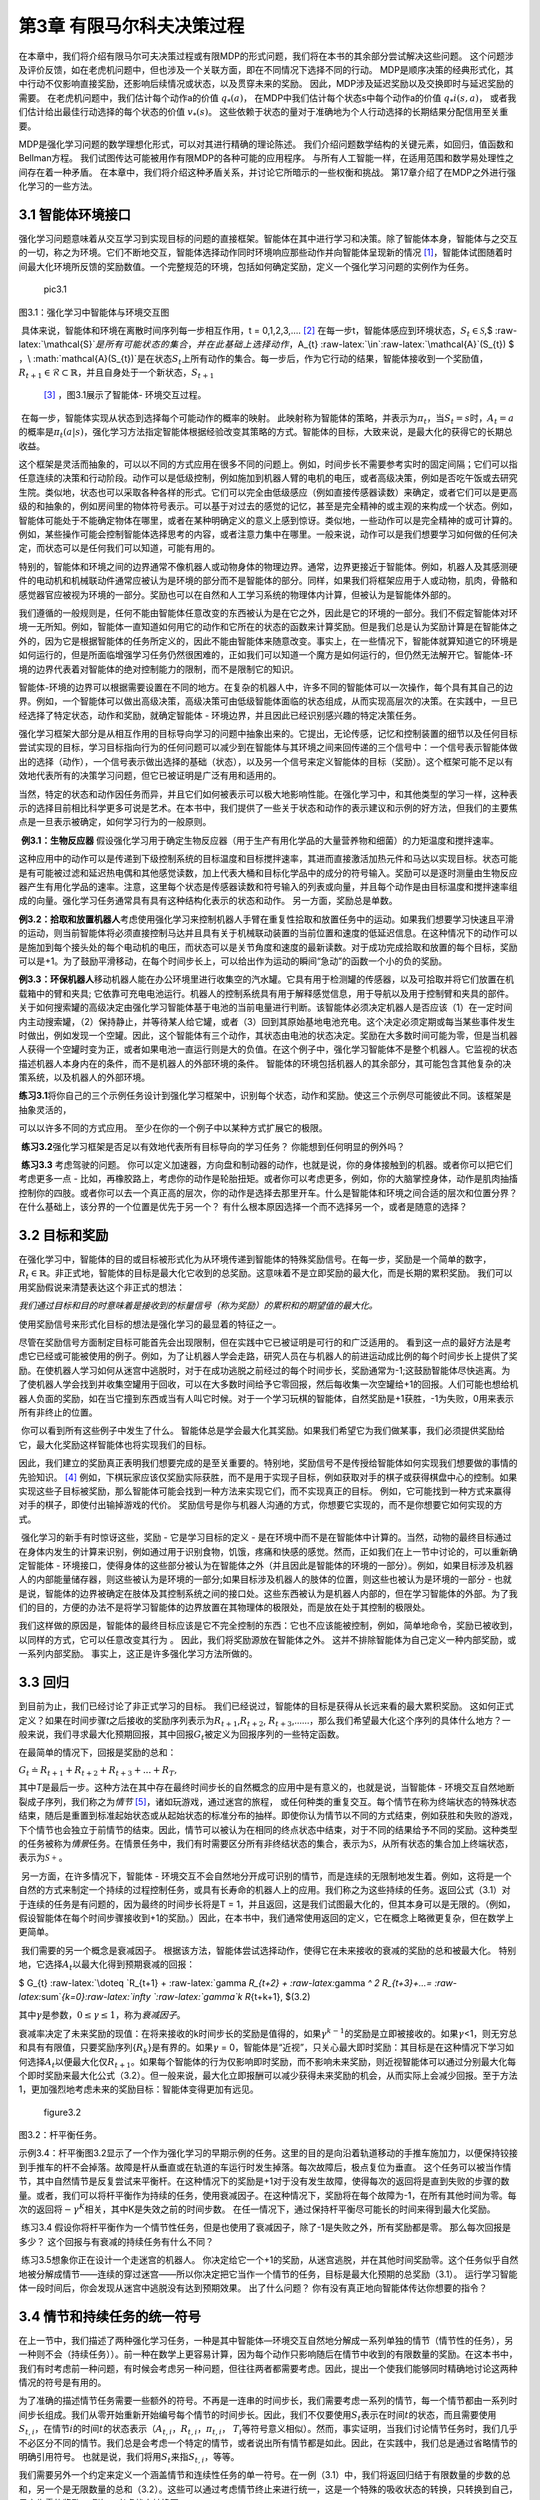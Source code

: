 第3章 有限马尔科夫决策过程
==========================

在本章中，我们将介绍有限马尔可夫决策过程或有限MDP的形式问题，我们将在本书的其余部分尝试解决这些问题。
这个问题涉及评价反馈，如在老虎机问题中，但也涉及一个关联方面，即在不同情况下选择不同的行动。
MDP是顺序决策的经典形式化，其中行动不仅影响直接奖励，还影响后续情况或状态，以及贯穿未来的奖励。
因此，MDP涉及延迟奖励以及交换即时与延迟奖励的需要。
在老虎机问题中，我们估计每个动作a的价值 :math:`q_*(a)`，
在MDP中我们估计每个状态s中每个动作a的价值 :math:`q_*i(s, a)`，
或者我们估计给出最佳行动选择的每个状态的价值 :math:`v_*(s)`。
这些依赖于状态的量对于准确地为个人行动选择的长期结果分配信用至关重要。

MDP是强化学习问题的数学理想化形式，可以对其进行精确的理论陈述。
我们介绍问题数学结构的关键元素，如回归，值函数和Bellman方程。
我们试图传达可能被用作有限MDP的各种可能的应用程序。
与所有人工智能一样，在适用范围和数学易处理性之间存在着一种矛盾。
在本章中，我们将介绍这种矛盾关系，并讨论它所暗示的一些权衡和挑战。
第17章介绍了在MDP之外进行强化学习的一些方法。

3.1 智能体环境接口
^^^^^^^^^^^^^^^^^^^^
​
强化学习问题意味着从交互学习到实现目标的问题的直接框架。智能体在其中进行学习和决策。除了智能体本身，智能体与之交互的一切，称之为环境。它们不断地交互，智能体选择动作同时环境响应那些动作并向智能体呈现新的情况 [1]_，智能体试图随着时间最大化环境所反馈的奖励数值。一个完整规范的环境，包括如何确定奖励，定义一个强化学习问题的实例作为任务。

.. figure:: images/pic3.1.jpg
   :alt: pic3.1

   pic3.1

图3.1：强化学习中智能体与环境交互图
                                   

​ 具体来说，智能体和环境在离散时间序列每一步相互作用，t =
0,1,2,3,…. [2]_
在每一步t，智能体感应到环境状态，\ :math:`S_{t}\in \mathcal{S}`,$
:raw-latex:`\mathcal{S}`\ :math:`是所有可能状态的集合，并在此基础上选择动作，`\ A_{t}
:raw-latex:`\in`:raw-latex:`\mathcal{A}`(S_{t}) $
，\ :math:`\mathcal{A}(S_{t})`\ 是在状态\ :math:`S_{t}`\ 上所有动作的集合。每一步后，作为它行动的结果，智能体接收到一个奖励值，\ :math:`R_{t+1} \in \mathcal{R} \subset \mathbb{R}`\ ，并且自身处于一个新状态，\ :math:`S_{t+1}`
 [3]_ ，图3.1展示了智能体- 环境交互过程。

​ 在每一步，智能体实现从状态到选择每个可能动作的概率的映射。
此映射称为智能体的策略，并表示为\ :math:`\pi _{t}`\ ，当\ :math:`S_{t} =s`\ 时，\ :math:`A_{t}=a`\ 的概率是\ :math:`\pi _{t}(a|s)`\ ，强化学习方法指定智能体根据经验改变其策略的方式。智能体的目标，大致来说，是最大化的获得它的长期总收益。

​
这个框架是灵活而抽象的，可以以不同的方式应用在很多不同的问题上。例如，时间步长不需要参考实时的固定间隔；它们可以指任意连续的决策和行动阶段。动作可以是低级控制，例如施加到机器人臂的电机的电压，或者高级决策，例如是否吃午饭或去研究生院。类似地，状态也可以采取各种各样的形式。它们可以完全由低级感应（例如直接传感器读数）来确定，或者它们可以是更高级的和抽象的，例如房间里的物体符号表示。可以基于对过去的感觉的记忆，甚至是完全精神的或主观的来构成一个状态。例如，智能体可能处于不能确定物体在哪里，或者在某种明确定义的意义上感到惊讶。类似地，一些动作可以是完全精神的或可计算的。例如，某些操作可能会控制智能体选择思考的内容，或者注意力集中在哪里。一般来说，动作可以是我们想要学习如何做的任何决定，而状态可以是任何我们可以知道，可能有用的。



​
特别的，智能体和环境之间的边界通常不像机器人或动物身体的物理边界。通常，边界更接近于智能体。例如，机器人及其感测硬件的电动机和机械联动件通常应被认为是环境的部分而不是智能体的部分。同样，如果我们将框架应用于人或动物，肌肉，骨骼和感觉器官应被视为环境的一部分。奖励也可以在自然和人工学习系统的物理体内计算，但被认为是智能体外部的。

​
我们遵循的一般规则是，任何不能由智能体任意改变的东西被认为是在它之外，因此是它的环境的一部分。我们不假定智能体对环境一无所知。例如，智能体一直知道如何用它的动作和它所在的状态的函数来计算奖励。但是我们总是认为奖励计算是在智能体之外的，因为它是根据智能体的任务所定义的，因此不能由智能体来随意改变。事实上，在一些情况下，智能体就算知道它的环境是如何运行的，但是所面临增强学习任务仍然很困难的，正如我们可以知道一个魔方是如何运行的，但仍然无法解开它。智能体-环境的边界代表着对智能体的绝对控制能力的限制，而不是限制它的知识。

​
智能体-环境的边界可以根据需要设置在不同的地方。在复杂的机器人中，许多不同的智能体可以一次操作，每个具有其自己的边界。例如，一个智能体可以做出高级决策，高级决策可由低级智能体面临的状态组成，从而实现高层次的决策。在实践中，一旦已经选择了特定状态，动作和奖励，就确定智能体
- 环境边界，并且因此已经识别感兴趣的特定决策任务。

​
强化学习框架大部分是从相互作用的目标导向学习的问题中抽象出来的。它提出，无论传感，记忆和控制装置的细节以及任何目标尝试实现的目标，学习目标指向行为的任何问题可以减少到在智能体与其环境之间来回传递的三个信号中：一个信号表示智能体做出的选择（动作），一个信号表示做出选择的基础（状态），以及另一个信号来定义智能体的目标（奖励）。这个框架可能不足以有效地代表所有的决策学习问题，但它已被证明是广泛有用和适用的。

​
当然，特定的状态和动作因任务而异，并且它们如何被表示可以极大地影响性能。在强化学习中，和其他类型的学习一样，这种表示的选择目前相比科学更多可说是艺术。在本书中，我们提供了一些关于状态和动作的表示建议和示例的好方法，但我们的主要焦点是一旦表示被确定，如何学习行为的一般原则。

​ **例3.1：生物反应器**
假设强化学习用于确定生物反应器（用于生产有用化学品的大量营养物和细菌）的力矩温度和搅拌速率。



这种应用中的动作可以是传递到下级控制系统的目标温度和目标搅拌速率，其进而直接激活加热元件和马达以实现目标。状态可能是有可能被过滤和延迟热电偶和其他感觉读数，加上代表大桶和目标化学品中的成分的符号输入。奖励可以是逐时测量由生物反应器产生有用化学品的速率。注意，这里每个状态是传感器读数和符号输入的列表或向量，并且每个动作是由目标温度和搅拌速率组成的向量。强化学习任务通常具有具有这种结构化表示的状态和动作。
另一方面，奖励总是单数。

​
**例3.2：拾取和放置机器人**\ 考虑使用强化学习来控制机器人手臂在重复性拾取和放置任务中的运动。如果我们想要学习快速且平滑的运动，则当前智能体将必须直接控制马达并且具有关于机械联动装置的当前位置和速度的低延迟信息。在这种情况下的动作可以是施加到每个接头处的每个电动机的电压，而状态可以是关节角度和速度的最新读数。对于成功完成拾取和放置的每个目标，奖励可以是+1。为了鼓励平滑移动，在每个时间步长上，可以给出作为运动的瞬间“急动”的函数一个小的负的奖励。

​
**例3.3：环保机器人**\ 移动机器人能在办公环境里进行收集空的汽水罐。它具有用于检测罐的传感器，以及可拾取并将它们放置在机载箱中的臂和夹具;
它依靠可充电电池运行。机器人的控制系统具有用于解释感觉信息，用于导航以及用于控制臂和夹具的部件。关于如何搜索罐的高级决定由强化学习智能体基于电池的当前电量进行判断。该智能体必须决定机器人是否应该（1）在一定时间内主动搜索罐，（2）保持静止，并等待某人给它罐，或者（3）回到其原始基地电池充电。这个决定必须定期或每当某些事件发生时做出，例如发现一个空罐。因此，这个智能体有三个动作，其状态由电池的状态决定。奖励在大多数时间可能为零，但是当机器人获得一个空罐时变为正，或者如果电池一直运行则是大的负值。在这个例子中，强化学习智能体不是整个机器人。它监视的状态描述机器人本身内在的条件，而不是机器人的外部环境的条件。
智能体的环境包括机器人的其余部分，其可能包含其他复杂的决策系统，以及机器人的外部环境。

​
**练习3.1**\ 将你自己的三个示例任务设计到强化学习框架中，识别每个状态，动作和奖励。使这三个示例尽可能彼此不同。该框架是抽象灵活的，



可以以许多不同的方式应用。 至少在你的一个例子中以某种方式扩展它的极限。

​ **练习3.2**\ 强化学习框架是否足以有效地代表所有目标导向的学习任务？
你能想到任何明显的例外吗？

​ **练习3.3** 考虑驾驶的问题。
你可以定义加速器，方向盘和制动器的动作，也就是说，你的身体接触到的机器。或者你可以把它们考虑更多一点
-
比如，再橡胶路上，考虑你的动作是轮胎扭矩。或者你可以考虑更多，例如，你的大脑掌控身体，动作是肌肉抽搐控制你的四肢。或者你可以去一个真正高的层次，你的动作是选择去那里开车。什么是智能体和环境之间合适的层次和位置分界？
在什么基础上，该分界的一个位置是优先于另一个？
有什么根本原因选择一个而不选择另一个，或者是随意的选择？

3.2 目标和奖励
^^^^^^^^^^^^^^

​
在强化学习中，智能体的目的或目标被形式化为从环境传递到智能体的特殊奖励信号。在每一步，奖励是一个简单的数字，\ :math:`R_{t} \in \mathbb{R}`\ 。非正式地，智能体的目标是最大化它收到的总奖励。这意味着不是立即奖励的最大化，而是长期的累积奖励。
我们可以用奖励假说来清楚表达这个非正式的想法：

*我们通过目标和目的时意味着是接收到的标量信号（称为奖励）的累积和的期望值的最大化。*

使用奖励信号来形式化目标的想法是强化学习的最显着的特征之一。

​
尽管在奖励信号方面制定目标可能首先会出现限制，但在实践中它已被证明是可行的和广泛适用的。
看到这一点的最好方法是考虑它已经或可能被使用的例子。例如，为了让机器人学会走路，研究人员在与机器人的前进运动成比例的每个时间步长上提供了奖励。在使机器人学习如何从迷宫中逃脱时，对于在成功逃脱之前经过的每个时间步长，奖励通常为-1;这鼓励智能体尽快逃离。为了使机器人学会找到并收集空罐用于回收，可以在大多数时间给予它零回报，然后每收集一次空罐给+1的回报。人们可能也想给机器人负面的奖励，如在当它撞到东西或当有人叫它时候。对于一个学习玩棋的智能体，自然奖励是+1获胜，-1为失败，0用来表示所有非终止的位置。

​ 你可以看到所有这些例子中发生了什么。
智能体总是学会最大化其奖励。如果我们希望它为我们做某事，我们必须提供奖励给它，最大化奖励这样智能体也将实现我们的目标。



因此，我们建立的奖励真正表明我们想要完成的是至关重要的。特别地，奖励信号不是传授给智能体如何实现我们想要做的事情的先验知识。 [4]_
例如，下棋玩家应该仅奖励实际获胜，而不是用于实现子目标，例如获取对手的棋子或获得棋盘中心的控制。如果实现这些子目标被奖励，那么智能体可能会找到一种方法来实现它们，而不实现真正的目标。
例如，它可能找到一种方式来赢得对手的棋子，即使付出输掉游戏的代价。
奖励信号是你与机器人沟通的方式，你想要它实现的，而不是你想要它如何实现的方式。

​ 强化学习的新手有时惊讶这些，奖励 - 它是学习目标的定义 -
是在环境中而不是在智能体中计算的。当然，动物的最终目标通过在身体内发生的计算来识别，例如通过用于识别食物，饥饿，疼痛和快感的感觉。然而，正如我们在上一节中讨论的，可以重新确定智能体
-
环境接口，使得身体的这些部分被认为在智能体之外（并且因此是智能体的环境的一部分）。例如，如果目标涉及机器人的内部能量储存器，则这些被认为是环境的一部分;如果目标涉及机器人的肢体的位置，则这些也被认为是环境的一部分
-
也就是说，智能体的边界被确定在肢体及其控制系统之间的接口处。这些东西被认为是机器人内部的，但在学习智能体的外部。为了我们的目的，方便的办法不是将学习智能体的边界放置在其物理体的极限处，而是放在处于其控制的极限处。

​
我们这样做的原因是，智能体的最终目标应该是它不完全控制的东西：它也不应该能被控制，例如，简单地命令，奖励已被收到，以同样的方式，它可以任意改变其行为
。 因此，我们将奖励源放在智能体之外。
这并不排除智能体为自己定义一种内部奖励，或一系列内部奖励。
事实上，这正是许多强化学习方法所做的。

3.3 回归
^^^^^^^^

到目前为止，我们已经讨论了非正式学习的目标。
我们已经说过，智能体的目标是获得从长远来看的最大累积奖励。
这如何正式定义？如果在时间步骤\ *t*\ 之后接收的奖励序列表示为\ :math:`R_{t + 1}`,\ :math:`R_{t + 2}`,
:math:`R_{t + 3}`,……，那么我们希望最大化这个序列的具体什么地方？一般来说，我们寻求最大化预期回报，其中回报\ :math:`G_{t}`\ 被定义为回报序列的一些特定函数。



在最简单的情况下，回报是奖励的总和：

:math:`G_{t} \doteq R_{t+1} +R_{t+2} +R_{t+3}+...+R_{T},`

其中\ *T*\ 是最后一步。这种方法在其中存在最终时间步长的自然概念的应用中是有意义的，也就是说，当智能体
-
环境交互自然地断裂成子序列，我们称之为\ *情节*\  [5]_，诸如玩游戏，通过迷宫的旅程，
或任何种类的重复交互。每个情节在称为终端状态的特殊状态结束，随后是重置到标准起始状态或从起始状态的标准分布的抽样。即使你认为情节以不同的方式结束，例如获胜和失败的游戏，下个情节也会独立于前情节的结束。因此，情节可以被认为在相同的终点状态中结束，对于不同的结果给予不同的奖励。这种类型的任务被称为\ *情景*\ 任务。在情景任务中，我们有时需要区分所有非终结状态的集合，表示为\ :math:`\mathcal{S}`\ ，从所有状态的集合加上终端状态，表示为\ :math:`\mathcal{S+}`\ 。

​ 另一方面，在许多情况下，智能体 -
环境交互不会自然地分开成可识别的情节，而是连续的无限制地发生着。例如，这将是一个自然的方式来制定一个持续的过程控制任务，或具有长寿命的机器人上的应用。我们称之为这些持续的任务。返回公式（3.1）对于连续的任务是有问题的，因为最终的时间步长将是T
=
1，并且返回，这是我们试图最大化的，但其本身可以是无限的。（例如，假设智能体在每个时间步骤接收到+1的奖励。）因此，在本书中，我们通常使用返回的定义，它在概念上略微更复杂，但在数学上更简单。

​ 我们需要的另一个概念是衰减因子。
根据该方法，智能体尝试选择动作，使得它在未来接收的衰减的奖励的总和被最大化。
特别地，它选择\ :math:`A_{t}`\ 以最大化得到预期衰减的回报：

$ G_{t} :raw-latex:`\doteq `R_{t+1} + :raw-latex:`\gamma `R_{t+2} +
:raw-latex:`\gamma `^ 2 R_{t+3}+…=
:raw-latex:`\sum`\ *{k=0}:raw-latex:`\infty `:raw-latex:`\gamma`\ k
R*\ {t+k+1}, $(3.2)

其中\ :math:`\gamma`\ 是参数，\ :math:`0 \leq\gamma \leq 1`\ ，称为\ *衰减因子*\ 。

​
衰减率决定了未来奖励的现值：在将来接收的k时间步长的奖励是值得的，如果\ :math:`\gamma ^{k-1}`\ 的奖励是立即被接收的。如果\ :math:`\gamma`\ <1，则无穷总和具有有限值，只要奖励序列{:math:`R_{k}`}是有界的。如果\ :math:`\gamma`
=
0，智能体是“近视”，只关心最大即时奖励：其目标是在这种情况下学习如何选择\ :math:`A_{t}`\ 以便最大化仅\ :math:`R_{t+1}`\ 。如果每个智能体的行为仅影响即时奖励，而不影响未来奖励，则近视智能体可以通过分别最大化每个即时奖励来最大化公式（3.2）。但一般来说，最大化立即报酬可以减少获得未来奖励的机会，从而实际上会减少回报。至于方法1，更加强烈地考虑未来的奖励目标：智能体变得更加有远见。



.. figure:: images/figure3.2.png
   :alt: figure3.2

   figure3.2

图3.2：杆平衡任务。
                   

​
示例3.4：杆平衡图3.2显示了一个作为强化学习的早期示例的任务。这里的目的是向沿着轨道移动的手推车施加力，以便保持铰接到手推车的杆不会掉落。故障是杆从垂直或在轨道的车运行时发生掉落。每次故障后，极点复位为垂直。
这个任务可以被当作情节，其中自然情节是反复尝试来平衡杆。在这种情况下的奖励是+1对于没有发生故障，使得每次的返回将是直到失败的步骤的数量。或者，我们可以将杆平衡作为持续的任务，使用衰减因子。在这种情况下，奖励将在每个故障为-1，在所有其他时间为零。每次的返回将\ :math:`-\gamma^K`\ 相关，其中K是失效之前的时间步数。
在任一情况下，通过保持杆平衡尽可能长的时间来得到最大化奖励。

​ 练习3.4
假设你将杆平衡作为一个情节性任务，但是也使用了衰减因子，除了-1是失败之外，所有奖励都是零。
那么每次回报是多少？ 这个回报与有衰减的持续任务有什么不同？

​ 练习3.5想象你正在设计一个走迷宫的机器人。
你决定给它一个+1的奖励，从迷宫逃脱，并在其他时间奖励零。这个任务似乎自然地被分解成情节——连续的穿过迷宫——所以你决定把它当作一个情节的任务，目标是最大化预期的总奖励（3.1）。
运行学习智能体一段时间后，你会发现从迷宫中逃脱没有达到预期效果。
出了什么问题？ 你有没有真正地向智能体传达你想要的指令？

3.4 情节和持续任务的统一符号
^^^^^^^^^^^^^^^^^^^^^^^^^^^^

​
在上一节中，我们描述了两种强化学习任务，一种是其中智能体—环境交互自然地分解成一系列单独的情节（情节性的任务），另一种则不会（持续任务））。前一种在数学上更容易计算，因为每个动作只影响随后在情节中收到的有限数量的奖励。在这本书中，我们有时考虑前一种问题，有时候会考虑另一种问题，但往往两者都需要考虑。因此，提出一个使我们能够同时精确地讨论这两种情况的符号是有用的。



​
为了准确的描述情节任务需要一些额外的符号。不再是一连串的时间步长，我们需要考虑一系列的情节，每一个情节都由一系列时间步长组成。我们从零开始重新开始编号每个情节的时间步长。因此，我们不仅要使用\ :math:`S_{t}`\ 表示在时间\ :math:`t`\ 的状态，而且需要使用\ :math:`S_{t,i}`\ ，在情节\ :math:`i`\ 的时间\ :math:`t`\ 的状态表示（\ :math:`A_{t,i}`\ ，\ :math:`R_{t,i}`\ ，\ :math:`\pi_{t,i}`\ ，
:math:`T_{i}`\ 等符号意义相似）。然而，事实证明，当我们讨论情节任务时，我们几乎不必区分不同的情节。我们总是会考虑一个特定的情节，或者说出所有情节都是如此。因此，在实践中，我们总是通过省略情节的明确引用符号。
也就是说，我们将用\ :math:`S_{t}`\ 来指\ :math:`S_{t,i}`\ ，等等。

​
我们需要另外一个约定来定义一个涵盖情节和连续性任务的单一符号。在一例（3.1）中，我们将返回归结于有限数量的步数的总和，另一个是无限数量的总和（3.2）。这些可以通过考虑情节终止来进行统一，这是一个特殊的吸收状态的转换，只转换到自己，只产生零的奖励。
例如，考虑状态转换图

.. figure:: images/state_transition_diagram.png
   :alt: state transition diagram

   state transition diagram

这里的实心方块表示与情节结束对应的特殊吸收状态。从\ :math:`S_{0}`\ 开始，我们得到奖励序列+1，+1，+1，0，0，0，……总结这些，我们得到相同的返回值，无论我们是否相加第一个\ *T*\ 奖励（这里\ *T*
=
3）或以上整个无限序列。即使我们引入折扣，这仍然是成立的。因此，我们可以根据（3.2）来定义回报，按照省略不必要情节编号的惯例，并且包括如果总和仍然被定义为\ :math:`\gamma = 1`\ 的可能性（例如，所有情节终止
）。 或者，我们也可以写回报如下

$ G_{t} :raw-latex:`\doteq  `:raw-latex:`\sum`\ *{k=0}^{T-t-1}
:raw-latex:`\gamma`^k R*\ {t+k+1}, $ (3.3)

包括\ :math:`T = \infty`\ 或\ :math:`\gamma = 1`\ （不能同时存在）的可能性。我们在本书的其余部分中使用这些约定来简化符号，并表达情节和持续任务之间的接近相似。
（后来，在第10章中，我们将介绍一个持续不变的形式。）



\*3.5马尔科夫属性
^^^^^^^^^^^^^^^^^

在强化学习框架中，智能体根据来自环境\ *状态*\ 的信号作出决定。在本节中，我们将讨论什么是状态信号，什么样的信息是我们应该或不应该期望的。特别是，我们正式将一种特别感兴趣的环境属性和它的状态信号称为马尔可夫属性。

​
在这本书中，“状态”是指智能体可以使用的任何信息。我们假设状态由一些预处理系统给出作为环境的一部分。本书不讨论构建，变更或学习状态信号的问题。我们采取这种做法不是因为我们认为状态表示不重要，而是为了充分关注决策问题。换句话说，我们的主要关注不是设计状态信号，而是作为任何状态信号情况下决定采取的行动。根据惯例，奖励信号不是状态的一部分，但它的副本当然可以是。

​ 当然，状态信号应该包括立即的感觉，如感官感知，但它可以包含更多的。
状态表示可以是原始感觉的高级处理版本，或者它们可以是从感觉序列随时间推移的复杂结构。
例如，我们可以在一个场景中移动我们的眼睛，只有一个对应于中央凹的细微点，就可以在任何一个时间看到，而且建立一个丰富而详细的场景表示。
或者，更明显地，我们可以看一个对象，然后移开目光，但是知道它仍然存在。我们可以听到“是”一词，并认为自己处于完全不同的状态，这取决于以前的问题，不再是可听见的。在更平凡的水平上，控制系统可以在两个不同的时间测量位置，以产生包括关于速度的信息的状态表示。在所有这些情况下，状态根据当时的感觉和以前的状态或过去感觉的一些其他记忆，构建和维护。
在这本书中，我们不会探讨如何做到这一点，但肯定这是可以的而且已经完成的。
没有理由将状态表示限制在瞬时感觉之中;
在典型的应用中，我们应该期望状态表示能够通知智能体。

​
另一方面，不应该期望状态信号向智能体通报有关环境的一切，甚至是在作出决定时对其有用的一切。
如果智能体在玩二十一点，我们不应该期望它知道甲板上的下一张卡是什么。
如果智能体正在接听电话，我们不应该期望它提前知道呼叫者是谁。
如果智能体是一名叫做道路交通事故的医护人员，我们不应该期望它立即知道不省人事的受害者的内伤。
在所有这些情况下，环境中都有隐藏的状态信息，这是对智能体有用的信息，但智能体不应该知道，因为它从未收到过相关的反馈。
简而言之，我们不会为了不知道重要事项的智能体，而只是为了知道某事，然后忘记它！我们不会让智能体不知道重要的事情，而只是为了知道某事，然后忘记它！



​
理想情况下，我们想要的是一个状态信号，它精简地表达了过去的反馈，保留着所有相关信息。这通常需要比直接的反馈更多，但不能超过所有过去完整反馈。能成功保留所有相关信息的状态信号称为\ *马尔科夫*\ ，或者是\ *马尔可夫属性*\ （我们在下面正式定义）。例如，棋子位置——棋盘上所有棋子的当前为止位置——将作为马尔科夫状态，因为它总结了变成现在完整的位置序列重要的一切。关于序列的大部分信息都会丢失，但是对于游戏的未来来说真的很重要。同样，炮弹的当前位置和速度对于未来的战斗来说都是很重要的。这个位置和速度怎么来的是不重要的。
这有时也被称为“路径独立性”，因为所有重要的都是当前的状态信号;
它的意义是独立于导致它的信号的“路径”或历史。

​
我们现在正式为强化学习问题定义马尔可夫属性。为了保持计算的简单，我们假设这里是有限数量的状态和奖励值。这使得我们能够在总和和概率方面计算，而不是积分和概率密度，但是这个论证可以容易地被扩展到包括连续的状态和奖励（或无限的离散空间）。考虑一般环境下在时间\ *t
+
1*\ 对时间\ *t*\ 采取的行动作出反应。在最普遍的因果情况下，这种反应可能取决于之前发生的一切。
在这种情况下，只能通过指定完整的联合概率分布来定义动态：

:math:`P_r \{ S_{t+1} =s^ \prime ,R_{t+1} = r | S_0,A_0,R_1,…,S_{t-1},A_{t-1},R_t,S_t,A_t\}`,
(3.4)

对于所有\ *r*\ ，\ :math:`s^ \prime`\ ，以及过去事件的所有可能值：$
S_0,A_0,R_1,…,S_{t-1},A_{t-1},R_t,S_t,A_t$。另一方面，如果状态信号具有马尔科夫属性，那么环境在\ *t
+
1*\ 处的响应仅取决于\ *t*\ 处的状态和动作表示，在这种情况下，可以通过仅指定环境的动态

:math:`p(s^\prime,r|s,a)\doteq P_r\{S_{t+1}=s^\prime ,R_{t=1}=r|S_t=s,A_t=a\}`
, (3.5)

对于所有的\ *r*\ ，\ :math:`s^\prime`\ ，和\ *a*\ 。换句话说，状态信号具有马尔科夫属性，并且是马尔科夫状态，当且仅当（3.4）等于\ :math:`p(s^\prime,r|S_t,A_t)`\ 在所有\ :math:`s^\prime`\ ，\ *r*\ 和所有之前的$
S_0,A_0,R_1,…,S_{t-1},A_{t-1},R_t,S_t,A_t$。
在这种情况下，整个环境和任务也被称为拥有马可夫属性。

如果一个环境具有马尔可夫属性，那么它的动态递推公式（3.5）使我们能够根据当前的状态和行动来预测下一个状态和预期的下一个奖励。可以看出，通过迭代这个方程，可以预测所有将来的状态，并且仅从当前状态的知识中获得预期的回报，并且在给出迄今为止的完整历史的情况下都是可以预见的。马尔可夫状态也提供了选择行动的最佳依据。
也就是说，通过马尔可夫状态最佳策略来选择行动就像通过完整历史的最佳策略来选择一样好。



​
即使状态信号是非马尔科夫，仍然认为强化学习中的状态是马尔科夫状态的近似值。特别是，我们一直希望状态是预测未来的回报和选择行动的良好基础。在环境模型被学习的情况下（见第8章），我们也希望状态成为预测后续状态的良好基础。马尔科夫状态提供了实现所有这些事情的无与伦比的基础。把状态看成接近马尔科夫状态这种方式，人们将从强化学习系统获得更好的表现。基于以上原因，将每一步中的状态视为马尔可夫状态的近似值是有用的，但是应该记住，它可能不能完全满足马尔可夫属性。

​
马尔可夫属性在强化学习中是重要的，因为假定判断和值仅仅是当前状态的函数。为了使这些有效和翔实，状态的表示必须是资料丰富的。本书中提出的所有理论都假定马尔科夫状态信号。这意味着并不是所有的理论都严格适用于不严格定义马尔可夫属性的例子。然而，为马尔可夫案例开发的理论仍然有助于我们了解算法的行为，并且算法可以成功应用于不严格马尔科夫的状态的许多任务。充分理解马尔科夫理论例子是将其扩展到更复杂和更现实的非马尔可夫例子的重要基础。最后，我们注意到，马尔可夫状态表示的假设并不是强化学习的唯一性，而是在人工智能的大多数（如果不是全部）其他方法中也存在。

​ **示例3.5：杆平衡状态**
在前面介绍的杆平衡任务中，如果它能精确地指定，或者可以准确地重建车沿轨道的位置和速度，
车和杆，以及角度变化的速度（角速度），状态信号是马尔可夫的。在理想化的车
-
杆系统中，鉴于控制器采取的行动，这些信息将足以准确预测车和杆的未来行为。然而在实际上，绝对不可能知道这些信息，因为任何真正的传感器都会在其测量中带来一些失真和延迟。此外，在任何真正的车
-
杆系统中，总是存在其他影响，例如杆的弯曲，车轮和杆轴承的温度以及各种形式的间隙，其稍微影响系统的行为。这些因素将导致违反马尔可夫属性，
如果状态信号只是推车和极点的位置和速度。

​ 然而，往往是位置和速度是很好状态定义。
一些学习解决极平衡任务的早期研究使用粗略状态信号，一些学习解决极平衡任务的早期研究使用粗略状态信号，将推车位置分为三个区域：右侧，左侧和中部（以及其他三个内在状态变量的类似粗略量化）。
这个明显的非马尔可夫状态足以使通过强化学习方法轻松解决任务。
事实上，这种粗略的表示可能通过强迫学习智能体忽略在解决任务中没用的细微区别来促进快速学习。



​ **示例3.6：德州扑克**
在德州扑克牌游戏中，每位玩家手中拿着五张牌。在每一轮投注，每个玩家交换一些新牌，然后投注。每一轮，每位玩家必须匹配或超过其他玩家的最高投注，否则退出（折叠）。
在第二轮投注后，没有被折叠且有最好的的牌玩家是获胜者并且获得所有的赌注。

​ 德州扑克的状态信号对于每个玩家而言是不同的。
每个玩家都只知道自己掌握的牌，但能猜测其他玩家手中的牌。
一个常见的错误是认为马尔科夫状态信号应包括所有玩家的牌和剩余在案板上的牌的内容。
然而，在公平的比赛中，我们假设玩家原则上无法从过去的观察中确定这些事情。
如果玩家知道那些，那么她就可以通过记住所有过去的观察结果来更好预测一些未来的事件（如可以交换的牌）。

​ 除了知道自己的牌，扑克牌的状态还应包括其他玩家所得的赌注和牌数。
例如，如果其他玩家之一画了三张新卡，你可能怀疑他保留了一双，并相应地调整了你对他的牌的猜测。
玩家的投注也会影响你对一手牌的评估。
事实上，你过去与这些特定玩家的历史很多是马尔科夫状态的一部分。
艾伦喜欢虚张声势，还是保守地玩？ 她的脸色或风度是否为一手牌提供了线索？
当到了深夜，或者当他已经赢得了很多钱时，乔伊的玩法会如何变化？

​
虽然有关其他玩家表现的一切都可能对他们持有各种手牌的可能性产生影响，但在实践中，这些太多了不能记住和分析，大部分内容对于预测和决策都不会有明确的影响。好的扑克玩家擅长记住关键线索，并迅速调整新玩法，但没有人会记得所有相关的内容。因此，人们用来做扑克决定的状态表示无疑是非马尔可夫，这样的决定本身也是不完美的。然而，人们仍然在这样的任务中做出很好的决定。
我们得出结论，无法获得完美的马尔科夫状态表示可能不是强化学习智能体的严重问题。

​ **练习3.6：破裂的视觉系统** 想像你是一个视觉系统。
当你某天第一次打开的时候，一个图像会涌入你的镜头。
你可以看到很多东西，但不是所有的东西。你看不到被遮挡的物体，当然你看不到身后的物体。
在看到第一幕之后，你是否可以访问马尔可夫状态的环境？
假设当天你的镜头坏了，整天都没有收到图像。
那么你可以访问马尔可夫状态吗？



3.6马尔可夫决策过程
^^^^^^^^^^^^^^^^^^^

满足马尔可夫属性的强化学习任务称为\ *马尔可夫决策过程*\ ，或MDP。如果状态和动作空间是有限的，则称之为有限的马尔可夫决策过程（有限的MDP）。
有限的MDP对于强化学习的理论特别重要。 我们在这本书中广泛的讨论它们;
它们是你需要了解的现代强化学习90%的内容。

​ 特定的有限MDP由其状态和动作集以及环境的每步动态定义。
给定任何状态s和动作a，每个可能的下一个状态\ :math:`s^\prime`\ 和奖励\ *r*\ 的概率表示：

​ :math:`p(s,a) \doteq Pr\{ S_(t+1)=s^\prime,R_{t+1} =r|S_t=s,A_t=a\}`
(3.6)

​ 这些等式完全指定了有限\ **MDP**\ 的动态。
我们在本书其余部分提出的大部分理论都隐含地假设环境是有限的\ **MDP**\ 。

​
考虑到（3.6）规定的动态，人们可以计算出可能想要了解的关于环境的其他任何事物，例如状态—动作对的预期回报，

​
:math:`r(s,a)\doteq \mathbb{E}[R_{t+1}|S_t =s,A_t=a]=\sum_{r \in \mathcal{R}} r \sum_{s^\prime \in \mathcal{S}}p(s^\prime,r|s,a),`
(3.7)

​ 状态转移概率，

​
:math:`p(s^\prime|s,a)\doteq P_r\{S_{t+1}=s^\prime|S_t=s,A_t=a \}=\sum_{r\in \mathcal R}p(s^\prime,r|s,a)`
(3.8)

​ 以及状态—动作—下一个状态三元组的期望奖励，

​
:math:`r(s,a,s^\prime)\doteq\mathbb{E}[R_{t+1}|S_t=s,A_t=a,S_{t+1}=s^\prime]=\frac{\sum_{r\in \mathcal{R}r p(s^\prime,r|s,a)}}{p(s^\prime|s,a)}`
(3.9)

​
在本书的第一版中，动态仅用后面两个变量表示，分别为\ :math:`\mathcal{P}_{ss^\prime}^a`\ 和\ :math:`\mathcal{R}_{ss^\prime}^a`\ 。该符号的一个缺点是它仍然没有完全表征奖励的动态，只给出他们的期望。
另一个缺点是下标和上标过多。
在这个版本中，我们将主要使用（3.6）的显式符号，有时直接指向转换概率（3.8）。

​ **示例3.7： 环保机器人MDP**
环保机器人（示例3.3）可以通过简化MDP并提供一些更多的细节成为MDP的简单示例。
（我们的目标是实现一个简单的例子，而不是特别符合实际的例子）。回想一下，智能体检测到外部事件时（或机器人控制系统的其他部分）做出决定。
在每个这样的时刻，机器人决定是否应该（1）主动搜索一个空罐，（2）保持静止，等待有人给它罐子，或者（3）回到家中为电池充电。假设环境如下。
找到空罐的最好方法是积极搜索它们，但这会耗尽机器人的电池，而等待不会。



每当机器人正在搜索时，存在电池耗尽的可能性。
在这种情况下，机器人必须关闭电池并等待被救出（产生低报酬）。

​
智能体仅仅根据电池的能量水平作出决定。它可以区分\ **高低**\ 两个级别，使状态集合为\ :math:`\mathcal{S}=\{high,low\}`
。让我们假设可能的决策—智能体的动作—\ **等待**\ ，\ **搜索**\ 和\ **充电**\ 。当电量足时，充电总是愚蠢的，所以我们不把它算在这个状态的动作中。
智能体的动作集是

:math:`\mathcal{A}(high)\doteq \{search,wait\}`

:math:`\mathcal{A}(low)\doteq \{search,wait,recharge\}`

​
如果电量高，则可以完整的完成主动搜索的过程，而不会有耗尽电池的风险。以高电量开始的搜索周期以\ :math:`\alpha`\ 的概率保持高电量，并以\ :math:`1-\alpha`\ 的概率降低到低电量。另一方面，当在电量低时进行的搜索时，以\ :math:`\beta`\ 概率保持在低电量，并以\ :math:`1-\beta`\ 的概率消耗电池电量。在后一种情况下，机器人必须被救援，然后把电池再充电回到高电量。机器人收集的每一个空罐都可以作为一个单位奖励，而当机器人必须得到救援时，得到-3的奖励值。研究等待，研究>等待，分别表示机器人在搜索和等待期间将收集的罐的预期数量（因此预期的奖励）。使用\ :math:`r_{search}`\ 和\ :math:`r_{wait}`,以及\ :math:`r_{search}>r_{wait}`
，分别表示机器人在搜索和等待期间将收集的罐的预期数量（因此预期的报酬）。最后，为了方便，假设在运行回去充电时不能收集空罐，并且在电池耗尽的一步中也不能收集空罐。这个系统就是一个有限的\ **MDP**\ ，我们可以写出它的转移概率和预期的回报，如表3.1所示。

​ |Table3.1|

**表3.1**\ ：环保机器人示例的有限\ **MDP**\ 的转换概率和预期回报。每行分别是：当前状态，\ :math:`s`
，下一状态，\ :math:`s^\prime`
，和当前状态中可能的动作\ :math:`a\in\mathcal{A} (s)`\ 。

​
*转换图*\ 是总结有限MDP动态的有用方式。图3.3显示了环保机器人示例的转换图。



.. figure:: images/Figure3.3.png
   :alt: Figure3.3

   Figure3.3

​ 图3.3：环保机器人示例的转换图

有两种节点：状态节点和动作节点。每个可能状态有一个状态节点（一个由状态名称标记的大开环），每个状态动作对的一个动作节点（由状态节点的线标记的小实心圆）。从状态\ :math:`s`\ 开始并采取动作\ :math:`a`\ 将沿着县从状态节点\ :math:`s`\ 到行动节点的\ :math:`(s,a)`\ 。然后，环境通过离开动作节点\ :math:`(s,a)`\ 的箭头之一转换到下一个状态的节点。每个箭头对应一个三元组\ :math:`(s,s^\prime,a)`\ ，其中\ :math:`s^\prime`\ 是下一个状态，我们用转移概率\ :math:`p(s^\prime|s,a)`\ 标注箭头，并且该转换的预期奖励\ :math:`r(s,a,s^\prime)`\ 。请注意，标记离开动作节点的箭头的转换概率总是等于1。

3.7 价值函数
^^^^^^^^^^^^

​ 几乎所有的强化学习算法都涉及估计在状态（或状态 -
动作对）价值函数的功能，如估计智能体处于给定状态有多好（或者在给定的状态下执行给定动作有多好）。这里的“多么好”的概念是根据预期的未来奖励来确定的，或者准确的的说是预期回报方面。
当然，智能体希望在未来收到的奖励取决于将采取的动作。因此，价值函数是针对特定策略而定义的。

​
回想一下，策略\ :math:`\pi`\ 是来自\ :math:`s\in \mathcal{S}`\ 中的每个状态的映射，以及在\ :math:`a\in \mathcal{A}(s)`\ 中的动作，在状态\ :math:`s`\ 中采取动作\ :math:`a`\ 的概率\ :math:`\pi(a|s)`\ 。非正式地，在\ :math:`s`\ 状态下，策略\ :math:`\pi`\ 下的值表示为\ :math:`v_\pi(s)`\ ，是从\ :math:`s`\ 开始并且之后\ :math:`\pi`\ 策略时的预期收益。对于\ **MDPs**\ ，我们可以正式将\ :math:`v_\pi(s)`\ 定义为

:math:`v_\pi(s)\doteq \mathbb{E}_\pi[G_t|S_t=s]=\mathbb{E}_\pi[\sum^{\infty}_{k=0} \gamma^k R_{t+k+1}|S_t=s]`
，（3.10）

其中\ :math:`\mathbb{E}[.]`\ 表示智能体遵循策略\ :math:`\pi`\ 的随机变量的期望值，\ :math:`t`\ 是任意的时间步长。
请注意，终端状态的值，如果有的话，一直为0。我们称函数\ :math:`v_\pi`\ 是策略\ :math:`\pi`\ 的状态—价值函数。



​
类似地，我们定义在状态\ :math:`s`\ 下采取动作\ :math:`a`\ 的值，在策略\ :math:`\pi`\ 下表示为$q\_:raw-latex:`\pi`(s,a)
:math:`，作为从`\ s\ :math:`开始的预期回报，采取行动`\ a\ :math:`，此后遵循策略`\ :raw-latex:`\pi`$：

​
:math:`q_\pi(s,a)\doteq\mathbb{E}_\pi[G_t|S_t=s,A_t=a]=\mathbb{E}_\pi[\sum^{\infty}_{k=0}\gamma^kR_{t+k+1}|S_t=s,A_t=a]`
. （3.11）

我们称\ :math:`q_\pi`\ 为策略\ :math:`\pi`\ 的动作值函数。

​ 值函数\ :math:`v_\pi`\ 和\ :math:`q_\pi`\ 可以从经验中估计。
例如，如果一个智能体遵循策略pi并且维护一个平均值，对于遇到的每个状态，跟随该状态的实际返回的平均值将会收敛到状态的值\ :math:`v_\pi(s)`\ ，作为遇到的状态的次数接近无穷大。如果在一个状态下为每个动作保持单独的平均值，那么这些平均值将类似地收敛到动作值\ :math:`q_\pi(s, a)`\ 。我们称这种\ *蒙特卡罗方法*\ 的估计方法，因为它们涉及对实际收益的许多随机样本进行平均。这些方法在第5章中介绍。当然，如果状态非常多，那么单独保持每个状态的单独平均值可能是不实际的。相反，智能体将必须维护\ :math:`v_\pi`\ 和\ :math:`q_\pi`\ 作为参数化函数（参数少于状态），并调整参数以更好地匹配观察到的返回值。这也可以产生准确的估计，尽管这取决于参数化函数近似的性质。
这些可能性将在本书的第二部分讨论。

​ 整个强化学习和动态规划中使用的价值函数的基本属性是满足特定的递归关系。
对于任何策略\ :math:`\pi`\ 和任何状态\ :math:`s`\ ，\ :math:`s`\ 的值与其可能的后继状态的值之间保持以下一致性条件：

:math:`v_\pi(s)\doteq\mathbb{E}_\pi[G_t|S_t=s]\\ \quad\quad=\mathbb{E}_\pi[\sum^{\infty}_{k=0}\gamma^kR_{t+k+1}|S_t=s] \\\quad\quad= \mathbb{E}_\pi[R_{t+1}+\gamma\sum^{\infty}_{k=0}\gamma^kR_{t+k+2}|S_t=s]\\\quad\quad=\sum_a\pi(a|s)\sum_{s^\prime}\sum_rp(s^\prime,r|s,a)[r+\gamma\mathbb{E}[\sum^{\infty}_{k=0}\gamma^kR_{t+k+2}|S_{t+1}=s^\prime]]\\\quad\quad=\sum_a\pi(a|s)\sum_{s^\prime,r}p(s^\prime,r|s,a)[r+\gamma v_\pi(s^\prime)], \forall s\in\mathcal{S}`
（3.12）

其中隐含的动作\ :math:`a`\ 取自集合\ :math:`\mathcal{A}(s)`\ ，下一个状态\ :math:`s^\prime`\ 取自集合\ :math:`\mathcal{S}`\ （或在情节问题的情况下来自\ :math:`\mathcal{S}+`\ ），而奖励\ :math:`r`
，取自集合\ :math:`\mathcal{R}`\ 。注意，在最后一个方程中，我们合并了两个和，一个是所有的\ :math:`s^\prime`\ 值的和，另一个所有\ :math:`r`\ 值的和，



.. figure:: images/figure3.4.png
   :alt: figure3.4

   figure3.4

​ 图3.4：\ :math:`v_\pi`\ 和\ :math:`q_\pi`\ 的备份图。

两者的所有可能值之和。我们将经常使用这种合并的总和来简化公式。请注意，最终表达式可以非常容易地读取为期望值。这真的是三个变量\ :math:`a`\ ，\ :math:`s^\prime`\ 和\ :math:`r`\ 的所有值的总和。对于每个三元组，我们计算其概率\ :math:`\pi(a|s)p(s^\prime,r|s,a)`\ ，通过该概率对括号中的数量进行加权，然后求和所有可能性获得预期值。

​
方程（3.12）是\ :math:`v_\pi`\ 的\ *贝尔曼方程*\ 。它表达了状态值与下一个状态值之间的关系。考虑从一个状态向可能的下一个状态的情况，如图3.4（左图）所示。每个空心圆代表下一个状态，每个实心圆代表一个状态{动作对。
从状态s开始，根节点在顶部，智能体可以采取任何一组动作 —
三个动作组成如图3.4所示（左）。从这些中任一个动作，环境可以响应多个下一个状态之一,\ :math:`s^\prime`\ ，以及一个奖励，\ :math:`r`\ 。贝尔曼方程（3.12）对所有可能性进行平均，每个可能性均以其发生的概率加权。它指出，开始状态的价值必须等于预期下一个状态的（打折）值，加上在途中预期的奖励值。

​
值函数\ :math:`v`\ 是其贝尔曼方程的唯一解。我们在后面的章节中展示了贝尔曼方程如何构成一些计算方法的基础，近似和学习\ :math:`v_\pi`\ 。我们称之为图3.4\ *备份图*\ 中所示的图表，因为它们是展示了作为强化学习方法核心的更新或备份操作的基础的联系。这些操作将值信息从其后继状态（或状态—动作对）传回状态（或状态
-
动作对）。我们在本书中使用备份图来提供我们讨论的算法的图形摘要。（注意，与转换图不同，备份图的状态节点不一定代表不同的状态；例如，一个状态可能是它自己的下一个状态，我们也省略了明确的箭头，因为时间总是在备份图中向下流动）。

**示例3.8：网格世界**
图3.5（左图）显示了简单有限MDP的矩形网格世界表示。网格的单元格对应于环境的状态。在每个单元格中，可以有四个动作：北，南，东，西，这明确让智能体在网格上的相应方向上移动一个单元格。使智能体离开网格的操作会使其位置保持不变，但也会导致-1的回报。除了将智能体从特殊状态\ :math:`A`\ 和\ :math:`B`\ 移出的行为，其他行为奖励值为\ :math:`0`\ 。在状态\ :math:`A`\ ，



.. figure:: images/Figure3.5.png
   :alt: Figure3.5

   Figure3.5

​
图3.5：网格世界的例子：等权随机政策的特殊奖励动态（左）和状态值函数（右）。

所有四个动作都会产生\ :math:`+10`\ 的奖励，并将智能体送到\ :math:`A^\prime`\ 。
从状态\ :math:`B`\ ，所有动作都会获得\ :math:`+5`\ 的奖励，并将智能体转到\ :math:`B^\prime`\ 。

​
假设智能体在所有状态中以相等的概率选择所有四个动作。图3.5（右）显示了该策略的值函数\ :math:`v_\pi`\ ，对于这个策略，衰减因子\ :math:`\gamma=0.9`\ 。该值函数是通过求解线性方程组（3.12）来计算的。注意下边缘附近的负值;
这些是在随机策略下高概率击中网格边缘的的结果。\ :math:`A`\ 状态是根据本策略下的最佳状态，但其预期收益低于\ :math:`10`\ ，收益为当即奖励，由于智能体从\ :math:`A`\ 到\ :math:`A^\prime`\ ，从而可能进入电网边缘。另一方面，状态\ :math:`B`\ 的当即奖励高于\ :math:`5`\ ，，因为智能体从\ :math:`B`\ 被带到状态\ :math:`B^\prime`\ ，具有正值。从\ :math:`B^\prime`\ 来看，进入边缘的预期惩罚（负回报）超过了困在\ :math:`A`\ 或\ :math:`B`\ 上的预期收益的补偿。

**示例3.9：高尔夫**
为了将打高尔夫球作为强化学习任务，我们将每次击球的惩罚（负回报）计算为\ :math:`-1`\ ，直到我们将球打入洞中。状态是球的位置。一个状态的值是从该位置到该洞的击球数量的负数。我们的动作是我们如何瞄准和摆球，当然还有我们选择的球杆。
让我们把前者视为给定的，只考虑球杆的选择，我们假设是推杆或打出去。图3.6的上半部分显示了总是使用推杆的策略的可能的状态值函数\ :math:`v_{putt}(s)`\ 。最终入洞作为终端状态值为\ :math:`0`\ 。从果岭（球道的尽头）的任何地方，我们假设我们可以做一个推杆；这状态的值为\ :math:`-1`\ 。离开果岭，我们不能通过推杆入洞，值越大。如果我们可以通过推杆达到果岭状态，那么该状态必须具有比果岭小的值，即\ :math:`-2`\ 。为了简单起见，让我们假设我们可以非常精确和确定地推杆，但范围有限。
这给了我们图中标有\ :math:`-2`\ 的尖锐轮廓线；该线和果岭之间的所有位置都需要打两杆才能完成入洞。
类似地，\ :math:`-2`\ 轮廓线的投放范围内的任何位置必须具有\ :math:`-3`\ 的值，依此类推，以获得图中所示的所有轮廓线。推杆不会让我们脱离陷阱，所以它们的值为\ :math:`-\infty`\ 。
总的说，通过推杆，我们需要六杆从球座入洞。

.. figure:: images/Figure3.6.png
   :alt: Figure3.6

   Figure3.6

图3.6：高尔夫球示例：用于推杆（上面）的状态值函数和使用驱动程序的最佳动作值函数（下图）。

**练习3.7**
什么是贝尔曼方程的动作值，即\ :math:`q_\pi`\ ？必须根据状态—动作对\ :math:`(s,a)`\ 的可能后继的动作值\ :math:`q_\pi(s^\prime,a^\prime)`\ 给出动作值\ :math:`q_\pi(s,a)`\ 。
注意，对应于该方程的备用图在图3.4（右）中给出。
显示与（3.12）类似的方程序列，但用于动作值。

**练习3.8**\ 对于图3.5（右）所示的值函数\ :math:`v_\pi`\ ，贝尔曼方程（3.12）必须保持每个状态。
作为一个例子，数值显示该方程的有中心状态，值为\ :math:`+0.7`\ ，相对于其四个相邻状态，价值为\ :math:`+2.3`\ ，\ :math:`+0.4`\ ，\ :math:`-0.4`\ ，和\ :math:`+0.7`\ 。
（这些数字只能精确到一位小数。）

**练习3.9**\ 在网格世界的例子中，奖励对于目标是积极的，对于走进世界的边缘是负的惩罚，而在其余的时间里是零。
这些奖励的迹象是重要的吗？还是只是他们之间的间隔？
请证明，使用（3.2），向所有奖励添加常量\ :math:`c`\ 将所有状态的值添加一个常数\ :math:`v_c`\ ，因此不会影响任何策略下任何状态的相对值。
C和 gamma是什么V？关于\ :math:`c`\ 和\ :math:`\gamma`\ 是什么\ :math:`v_c`\ ？

**练习3.10** 现在考虑在情节任务中给所有的奖励增加一个常量c，例如走迷宫。
这是否会有什么影响，还是不会像以上那些持续任务那样保持不变？
是或者否，为什么？ 举个例子。



**练习3.11**\ 状态的值取决于在该状态下可能的动作的值以及当前策略下每个动作的可能性。
我们可以通过根据状态的小型备份图来考虑这一点，并考虑到每个可能的操作：

.. figure:: images/exercise3.11.png
   :alt: exercise3.11

   exercise3.11

根据给定\ :math:`S_t=s`\ 的预期叶节点\ :math:`q_\pi(s,a)`\ 的值，给出对根节点\ :math:`v_\pi(s)`\ 的值的对应于该直觉和图表的方程。
这个方程式应该包含一个符合策略\ :math:`\pi`\ 条件的预期。
然后给出第二个等式，其中期望值以 pi（ajs）方式明确地写出，使得等式中不出现预期值符号。然后给出第二个等式，其中期望值以\ :math:`\pi(a|s)`\ 明确地写出，使得在等式中不出现期望值符号。

**练习3.12**\ 动作值\ :math:`q_\pi(s,a)`\ 取决于预期的下一个奖励和剩余奖励的预期总和。
再次，我们可以通过一个小的备份图来考虑这一点，这一个根源于一个动作（状态—动作对），并分支到可能的下一个状态：

.. figure:: images/exercise3.12.png
   :alt: exercise3.12

   exercise3.12

给出与这个直觉和图表对应的方程式的动作值\ :math:`q_\pi(s,a)`\ ，考虑到\ :math:`St = s`\ 和\ :math:`A_t= a`\ ，根据预期的下一个奖励\ :math:`R_{t+1}`\ 和预期的下一个状态值\ :math:`v_\pi(S_{t+1})`\ 。这个方程式应该包括期望值，但不包括一个条件符合策略条件。
然后给出第二个方程，用（3.6）定义的\ :math:`p(s^\prime,r|s,a)`\ 明确地写出期望值，使得方程式中不会出现预期值符号。

3.8最优值函数
^^^^^^^^^^^^^

解决强化学习任务大概意味着要从长远的角度找到一个取得很大回报策略。
对于有限的MDP，我们可以通过以下方式精确地定义一个最优策略。价值函数对策略进行部分排序。如果策略\ :math:`\pi`\ 的预期返回值大于或等于所有状态的\ :math:`\pi^\prime`\ 值，则该策略\ :math:`\pi`\ 被定义为优于或等于策略\ :math:`\pi^\prime`\ 。换句话说，当且仅当\ :math:`v_\pi(s)\geqslant v_{\pi^{^\prime}}(s)`\ ，在所有\ :math:`s\in \mathcal{S}`\ 下\ :math:`\pi\geqslant\pi^\prime`\ 成立。总是至少有一项策略优于或等于所有其他策略。
称为\ **最优策略**\ 。
虽然可能有不止一个，我们用\ :math:`\pi_*`\ 表示所有最优策略。它们共享称为最优状态值函数的同样的状态值函数，表示为\ :math:`v_*`\ ，并定义为

​ :math:`v_*(s)\doteq \max_\pi v_\pi(s)` （3.13）

在所有 :math:`s\in\mathcal{S}`\ 条件下。

​ 最优策略还具有相同的最佳动作值函数，表示为\ :math:`q_*`\ ，并定义为

​ :math:`q_*(s,a)\doteq\max_\pi q_\pi(s,a)` ， （3.14）

在所有
:math:`s\in\mathcal{S}`\ 和\ :math:`a\in\mathcal{A}(s)`\ 的条件。对于状态—动作对\ :math:`(s,a)`\ ，此函数给出在状态\ :math:`s`\ 中执行动作\ :math:`a`\ 的预期返回值，然后遵循最优策略。
因此，我们可以用\ :math:`v_*`\ 来表示\ :math:`q_*`\ ，如下所示：

​
:math:`q_*(s,a)=\mathbb{E}[R_{t+1}+\gamma v_* (S_{t+1})|S_t =s,A_t=a]`.
（3.15）

**示例3.10：高尔夫球的最优值函数**
图3.6的下部示出了一个可能的最佳动作—值函数\ :math:`q_*(s,driver)`\ 的轮廓。这些是每个状态的值，如果我们首先用一号木杆用力进行击球，然后选择挥杆或推杆，以值较大者为准。用力挥杆使我们能够把球打的更远，但精度较低。
只有当我们已经非常接近的时候，我们才能使用挥杆一次就能入洞；因此\ :math:`q_*(s,driver)`\ 的\ :math:`-1`\ 轮廓仅覆盖果岭的一小部分。然而，如果我们有两次击球，那么我们可以从更远的距离到达洞，如\ :math:`-2`\ 轮廓所示。在这种情况下，我们不必一直在小\ :math:`-1`\ 轮廓内，而只能在果岭的任何地方；从那里我们可以使用推杆。最优动作值—函数在提交给特定的第一动作（在这种情况下）给出挥杆给出值，但之后使用最佳动作。\ :math:`-3`\ 轮廓仍然更远，包括起始发球台。
从发球台开始，最好的动作是两个挥杆和一个推杆，三次击球。因为\ :math:`v_*`\ 是策略的值函数，它必须满足贝尔曼方程（3.12）的状态值所给出的自我一致性条件。因为它是最优值函数，所以\ :math:`v_*`\ 的一致性条件可以写成特殊形式，而不参考任何特定的策略。
这是\ :math:`v_*`\ 的贝尔曼方程，或者说是\ *贝尔曼最优方程*\ 。直观上地，贝尔曼最优方程式表达了这样一个事实，即最优策略下的状态值必须等于来自该状态的最佳行动的预期收益：



:math:`v_*(s) = \max_{a \in \mathcal{A}(s)} q_{\pi_*}(s,a)\\\quad\quad=\max_a \mathbb{E}_{\pi{^*}}[G_t|S_t=s,A_t=a]\\\quad\quad=\max_a \mathbb{E}_{\pi{^*}}[\sum^{\infty}_{k=0}\gamma^kR_{t+k+1}|S_t=s,A_t=a]\\\quad\quad=\max_a \mathbb{E}_{\pi{^*}}[R_{t+1}+\gamma\sum^{\infty}_{k-0}\gamma^k R_{t+k+2}|S_t=s,A_t=a]\\\quad\quad=\max_a \mathbb{E}[R_{t=1}+\gamma v_*(S_{t+1})|S_t=s,A_t=a]\quad\quad\quad\quad(3.16)\\\quad\quad=\max_{a\in \mathcal{A}(s)}\sum_{s^\prime,r} p(s^\prime,r|s,a)[r+\gamma v_*(s^\prime)]\quad\quad\quad\quad\quad(3.17)`

最后两个方程是\ :math:`v_*`\ 的贝尔曼最优方程的两种形式，\ :math:`q_*`\ 的贝尔曼最优方程为

:math:`q_*(s,a) = \mathbb{E}[R_{t+1}+\gamma\sum_{a^\prime}q_*(S_{t+1,a^\prime})|S_t=s,A_t=a]\\\quad\quad\quad=\sum_{s^\prime,r}p(s^\prime,r|s,a)[r+\gamma \sum_{a^\prime}q_*(s^\prime,a^\prime)] .`

​
图3.7中的备份图以图像方式显示了在\ :math:`v_*`\ 和\ :math:`q_*`\ 的贝尔曼最优方程中考虑的未来状态和动作的跨度。这些与\ :math:`v_\pi`\ 和\ :math:`q_\pi`\ 的备份图相同，只是在智能体选择点添加了弧，以表示选择的最大值，而不是给定一些策略的期望值。
图3.7（左图）以图形方式表示贝尔曼最优方程（3.17）。

​
对于有限的MDP，贝尔曼最优方程（3.17）具有独立于策略的独特解。贝尔曼最优方程实际上是一个方程组，每个状态一个，所以如果有N个状态，那么在N个未知数中有N个方程。如果环境的动态是已知的\ :math:`(p(s^\prime,r|s,a))`\ ，则原则上可以使用解决非线性方程组的各种方法中的任何一种来求解该\ :math:`v_*`\ 方程组。
可以求解\ :math:`q_*`\ 的一组相关方程。

​ |Figure3.7|

​ 图3.7：\ :math:`v_*`\ 和\ :math:`q_*`\ 的备份图



​
一旦有\ :math:`v_*`\ ，确定最优策略就比较容易了。对于每个状态，将在贝尔曼最优方程中获得最大值的一个或多个动作。
任何将非零概率分配给这些操作的策略是一个最佳策略。
你可以将其视为一步步的搜索。如果具有最优值函数\ :math:`v_*`\ ，则在一步之后搜索出现的动作将是最佳动作。
另一种说法的方法是任何关于最优评估函数\ :math:`v_*`\ 的策略是最优策略。计算机科学中使用术语\ *贪婪*\ 来描述任何基于本地或直接考虑选择替代搜索或决策程序的方法，而不考虑这种选择可能阻止未来获得更好的替代方法的可能性。因此，它描述了根据其短期后果选择行动的策略。
:math:`v_*`\ 的美丽之处在于，如果用它来评估行动的短期后果—具体来说是一步步的后果—那么一个贪婪的策略在我们感兴趣的长期意义上实际上是最佳的，因为\ :math:`v_*`\ 已经考虑到所有可能的采取未来动作的奖励后果。
通过\ :math:`v_*`\ ，最佳预期的长期回报变成在本地是立即可用于每个状态的量。
因此，一步步的搜索产生长期的最佳动作。

​ 有\ :math:`q_*`\ 使选择最佳动作更容易。
使用\ :math:`q_*`\ ，智能体甚至不需要进行一步步的查询：对于任何状态，它可以简单地发现任何使\ :math:`q_*(s,a)`\ 最大化的动作。动作值函数有效地缓存了所有一步步搜索的结果。
它提供最佳的期望长期回报作为本地并立即可用于每个状态—动作对的值。
因此，以代表状态—动作对的功能为代价，代替状态的最佳动作值函数，可以选择最佳动作，而无需知道有关可能的后继状态及其值的任何内容，也就是说，不需要知道环境的动态。

**示例3.11：环保机器人的贝尔曼最优方程**
使用（3.17），我们可以明确地给出回收机器人示例的贝尔曼最优方程。
为了使事情变得更加紧凑，我们可以简单地描述\ **高低**\ 的两种状态,搜索，等待和充电动作，并且分别通过\ **h，l，s，w**\ 和\ **re**\ 来表示。
由于只有两个状态，贝尔曼最优方程由两个方程组成。
:math:`v_*(h)`\ 的方程可以写成如下：

:math:`v_*(h)\quad=\quad \max\{{p(h|h,s)[r(h,s,h)+\gamma v_*(h)]+p(l|h,s)[r(h,s,l)+\gamma v_*(l)]},\\\quad\quad\quad\quad\quad\quad\quad\quad{p(h|h,w)[r(h,w,h)+\gamma v_*(h)]+p(l|h,w)[r(h,w,l)+\gamma v_*(l)]}\}\\\quad\quad\quad=\quad\max\{\alpha[r_s + \gamma v_*(h)]+(1-\alpha)[r_s +\gamma v_*(l)],l[r_w+\gamma v_*(h)]+0[r_w+\gamma v_*(l)]\}\\\quad\quad\quad=\quad \max\{r_s+\gamma[\alpha v_*(h)+(1-\alpha)v_*(l)],r_w + \gamma v_*(h)\}`



按照与\ :math:`v_*(l)`\ 相同的程序得到等式

:math:`v_*(l)=\max \left \{ \begin{aligned} \beta r_s - 3(1-\beta)+\gamma[(1-\beta)v_*(h)+\beta v_*(l)] \\r_w + \gamma v_*(l),\\\gamma v_*(h)\end{aligned} \right\} .`

对于任何\ :math:`r_s`\ ，\ :math:`r_w`\ ，\ :math:`α`\ ，\ :math:`β`\ 和\ :math:`γ`\ 的选择，\ :math:`0 \leqslantγ<1,0 \leqslantα,β\leqslant1`;
正好有一对数字\ :math:`v_*(h)`\ 和\ :math:`v_*(l)`\ 同时满足这两个非线性方程。

**示例3.12：解决网格世界问题**
假设我们为实例3.8中介绍的简单网格任务解决了\ :math:`v_*`\ 的贝尔曼方程，并再次显示在图3.8（左图）中。
回想一下，状态\ :math:`A`\ 之后是\ :math:`+10`\ 的回报并转换到状态\ :math:`A^\prime`\ ，而状态\ :math:`B`\ 之后是\ :math:`+5`\ 的回报并转换到状态\ :math:`B^\prime`\ 。
图3.8（中间）显示了最优值函数，图3.8（右图）显示了相应的最优策略。
在单元格中有多个箭头的情况下，任何相应的动作都是最佳的。

.. figure:: images/figure3.8.png
   :alt: figure3.8

   figure3.8

​ 图3.8：网格世界示例的最佳解决方案。

​
明确解决贝尔曼最优方程提供了找到最优策略的一条途径，从而为解决强化学习问题提供了依据。但是，这个解决方案很少直接有用。
它类似于详尽的搜索，展望未来的各种可能性，在预期的回报方面计算其发生概率及其可取性。这个解决方案依赖于至少三个假设，在实践中很少是这样的：（1）我们准确地知道环境的动态；（2）我们有足够的计算资源来完成值的计算；和（3）马尔科夫属性。
对于我们感兴趣的任务，通常不能完全实现这个解决方案，因为这些假设的各种组合不成立。
例如，虽然第一和第三个假设对于西洋双陆棋游戏没有任何问题，但第二个是主要的问题。
由于游戏有\ :math:`10^{20}`\ 个状态，所以今天最快的电脑需要数千年的时间才能计算出\ :math:`v_*`\ 的贝尔曼方程式，而找到\ :math:`q_*`\ 也是如此。
在强化学习中，通常需要计算近似解。



​ 许多不同的决策方法可以被看作是近似解决贝尔曼最优方程的方法。
例如，启发式搜索方法可以被视为扩大（3.17）的右边，达到一定深度，形成“树”的可能性，然后使用启发式评估函数近似“叶”上的\ :math:`v_*`
“节点。
（启发式搜索方法，如\ :math:`A_*`\ 几乎总是基于情节案例）。动态规划的方法可以更加紧密地与贝尔曼最优方程相关联。
许多强化学习方法可以被明确地理解为大致解决贝尔曼最优方程的方案，使用实际的经验过渡代替预期转换的知识。
我们在以下章节中考虑了各种这样的方法。

**练习3.13** 绘制或描述高尔夫球示例的最佳状态值函数。

**练习3.14**
绘制或描述用于高尔夫球示例的最佳动作值函数的轮廓，用于推杆，\ :math:`q_*(s,putter)`\ 。

**练习3.15** 为环保机器人贝尔曼方程\ :math:`q_*`\ 。

**练习3.16**
图3.8给出了网格世界最佳状态的最佳值为\ :math:`24.4`\ ，小数点后一位。
以你对最优策略的了解，以符号表示值（3.2），然后将其计算为三位小数。

3.9 优化和近似
^^^^^^^^^^^^^^

我们定义了最优值函数和最优策略。显然，学习最优策略的智能体会做得很好，但在实践中很少发生。对于我们感兴趣的各种任务，只能以极高的计算成本才能生成最优策略。一个明确定义的最优化概念组织了我们在本书中描述的学习方法，并提供了一种了解各种学习算法的理论属性的方法，但智能体只能一定程度的接近理想值。正如我们上面讨论的，即使我们有一个完整和准确的环境动态模型，通常不可能通过求解贝尔曼最优方程来简单地计算最优策略。例如，像棋这样的棋类游戏是人类经验的一小部分，即使是大型的定制计算机仍然无法计算出最佳的动作。智能体面临的关键问题一直是可用的计算能力，特别是在单个时间步长中可以执行的计算量。

​ 可用的内存也是一个重要的限制。
通常需要大量内存来建立价值函数，策略和模型的近似值。
在具有小的有限状态集的任务中，可以使用对于每个状态（或状态 -
动作对）具有一个条目的数组或表来形成这些近似。
这个我们称之为\ *表格*\ 的情况，我们称之为表格方法的相应方法。
然而，在许多实际感兴趣的情况下，还有更多的状态不可能表达完整在一个表格中。
在这些情况下，必须使用某种更紧凑的参数化函数表示来近似函数。



​
我们强化学习问题的框架迫使我们解决近似问题。然而，它也为我们提供了一些独特的机会来实现有用的近似。例如，在逼近最佳行为时，可能存在许多状态，智能体面临的这样一个低概率，即为他们选择次优动作对智能体收到的奖励数量几乎没有影响。例如，\ *Tesauro*\ （人名，TD-Gammon西洋双陆棋游戏程序作者）的西洋双陆棋玩家具有卓越的技能，也可能会在棋盘上做出非常糟糕的决定，因为从来没有在与专家的对抗时发生。事实上，\ *TD-Gammon*\ (西洋双陆棋游戏程序)可能对游戏的大部分状态设置做出不好的决定。加强学习的在线性质使得有可能以更多的努力来近似最佳策略，以便为经常遇到的状态作出良好的决策，牺牲不经常遇到的状态为代价。这是将强化学习与其他方法区分开来，近似解决MDP问题的一个关键属性。

3.10 摘要
^^^^^^^^^

我们总结一下我们在本章中提出的强化学习问题的要素。强化学习是从互动中学习如何行为从而实现目标。
强化学习\ *智能体*\ 及其\ *环境*\ 通过一系列离散的时间步长进行交互。
其接口的规范定义了一个特定的任务：\ *动作*\ 是由智能体所做的选择;
*状态*\ 是做出选择的基础; *奖励*\ 是评估选择的基础。
智能体内的一切都是由智能体完全知晓和控制的;
外面的一切都是不完全可控的，可能也可能不完全知道的。
一种\ *策略*\ 是智能体通过状态函数随机的选择动作。
智能体的目标是随着时间的推移最大限度地获得收益。

​ *返回值*\ 是智能体寻求最大化的未来奖励的功能。
它有几个不同的定义，取决于任务的性质，以及是否希望打折延迟奖励。
无衰减的公式适用于情节任务，其中智能体—环境相互作用自然地发生在情节中；
衰减的方案适用于持续的任务，其中互动本身并不会自然地陷入情节中，而是无限制的继续。

​
如果其状态信号紧密地总结了过去，而不降低对未来的预测能力，则环境满足马尔可夫属性。
这很少是这样的，但往往是接近的；
应该选择或构造状态信号，以尽可能接近使马尔可夫属性。
在这本书中，我们假设已经完成了这一工作，并将重点放在了决策问题上：作为一个功能，当任意状态信号提供时该如何做决定。如果马尔科夫属性确实成立，那么环境称为马尔可夫决策过程（MDP）。有限的MDP是具有有限状态和动作集的MDP。



目前大多数强化学习理论仅限于有限的MDP，但是这些方法和想法更普遍适用。

​
考虑到智能体使用该策略，策略的值函数将分配给每个状态或状态—动作对，该状态或状态—动作对的预期返回。
最优值函数分配给每个状态或状态—动作对，成为任何策略都可实现的最大预期回报。
价值函数最优的策略是最优策略。 而状态和状态
—动作对的最优值函数对于给定的MDP是唯一的，可以有许多最优策略。
任意关于最优值函数的贪婪策略都一定是最优策略。
贝尔曼最优方程是最优值函数必须满足的特殊一致性条件，原则上可以解出最优值函数，从而可以相对容易地确定最优策略。

​
根据对智能体最初可用的知识水平的假设，可以以各种不同的方式提出强化学习问题。
在元素完整的问题上，智能体有一个完整而准确的环境动态模型。
如果环境是MDP，那么这样一个模型就包括所有状态的一步转移概率和预期的回报及其允许的动作。
问题元素不完整的时候，一个完整而完美的环境模型是不可用的。

​
即使智能体具有完整和准确的环境模型，智能体通常也无法在每个时间步长充分利用这个模型执行足够的计算。
而可用的内存也是一个重要的限制。
可能需要内存来建立精准近似的价值函数，策略和模。
在大多数实际感兴趣的情况下，有更多的状态可能是表中的条目，并且要求它近似这些状态。

​ 我们在本书中描述的学习方法是通过
一个明确定义的最优化概念来组织的，并提供了一种了解各种学习算法的理论属性的方法，但是强化学习智能体只能不同程度的接近理想值。
在强化学习中，我们非常关心虽然无法找到最佳解决方案但必须能以某种方式得到近似的情况。

书目和历史评论（略）
^^^^^^^^^^^^^^^^^^^^

​

.. [1]
   我们使用术语智能体，环境和动作，而不是工程师术语控制器，受控系统（或工厂）和控制信号，因为它们对更广泛的受众有意义。

.. [2]
   我们将注意力限制在离散时间以使事情尽可能简单，即使许多想法可以延伸到连续时间情况（例如，参见Bertsekas和Tsitsiklis，1996;
   Werbos，1992; Doya，1996）。

.. [3]
   我们使用\ \ :math:`R_{t+1}`\ \ 而不是\ \ :math:`R_{t}`\ \ 来表示归因于\ \ :math:`A_{t}`\ \ 的奖励，因为它强调下一个奖励和下一个状态\ \ :math:`R_{t+1}`\ \ 和
   :math:`S_{t+1}`\ \ 共同确定。
   不幸的是，这两种惯例在文献中都被广泛使用。

.. [4]
   更好的方式是传授这种先验知识是最初的政策或价值功能，或对这些的影响。
   参见Lin（1992），Maclin和Shavlik（1994）和Clouse（1996）。

.. [5]
   情节有时在文献中称为“试验”。

.. |Table3.1| image:: images/Table3.1.png
.. |Figure3.7| image:: images/Figure3.7.png


